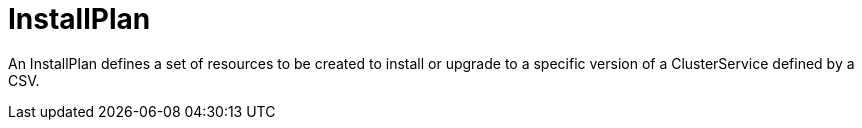 // Module included in the following assemblies:
//
// * operators/understanding/olm/olm-understanding-olm.adoc

[id="olm-installplan_{context}"]
= InstallPlan

An InstallPlan defines a set of resources to be created to install or upgrade to
a specific version of a ClusterService defined by a CSV.
